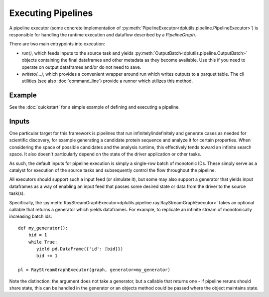 Executing Pipelines
===================

A pipeline executor (some concrete implementation of :py:meth:`PipelineExecutor<dplutils.pipeline.PipelineExecutor>`) is
responsible for handling the runtime execution and dataflow described by a `PipelineGraph`.

There are two main entrypoints into execution:

* `run()`, which feeds inputs to the source task and yields :py:meth:`OutputBatch<dplutils.pipeline.OutputBatch>`
  objects containing the final dataframes and other metadata as they become available. Use this if you need to operate
  on output dataframes and/or do not need to save.

* `writeto(...)`, which provides a convenient wrapper around run which writes outputs to a parquet table. The cli
  utilities (see also :doc:`command_line`) provide a runner which utilizes this method.

Example
-------

See the :doc:`quickstart` for a simple example of defining and executing a pipeline.

Inputs
------

One particular target for this framework is pipelines that run infinitely/indefinitely and generate cases as needed for
scientific discovery, for example generating a candidate protein sequence and analyze it for certain properties. When
considering the space of possible candidates and the analysis runtime, this effectively tends toward an infinite search
space. It also doesn't particularly depend on the state of the driver application or other tasks.

As such, the default inputs for pipeline execution is simply a single-row batch of monotonic IDs. These simply serve as
a catalyst for execution of the source tasks and subsequently control the flow throughout the pipeline.

All executors should support such a input feed (or simulate it), but some may also support a generator that yields input
dataframes as a way of enabling an input feed that passes some desired state or data from the driver to the source
task(s).

Specifically, the :py:meth:`RayStreamGraphExecutor<dplutils.pipeline.ray.RayStreamGraphExecutor>` takes an optional
callable that returns a generator which yields dataframes. For example, to replicate an infinite stream of monotonically
increasing batch ids::

  def my_generator():
      bid = 1
      while True:
         yield pd.DataFrame({'id': [bid]})
         bid += 1

  pl = RayStreamGraphExecutor(graph, generator=my_generator)


Note the distinction: the argument does not take a generator, but a callable that returns one - if pipeline reruns
should share state, this can be handled in the generator or an objects method could be passed where the object maintains
state.
